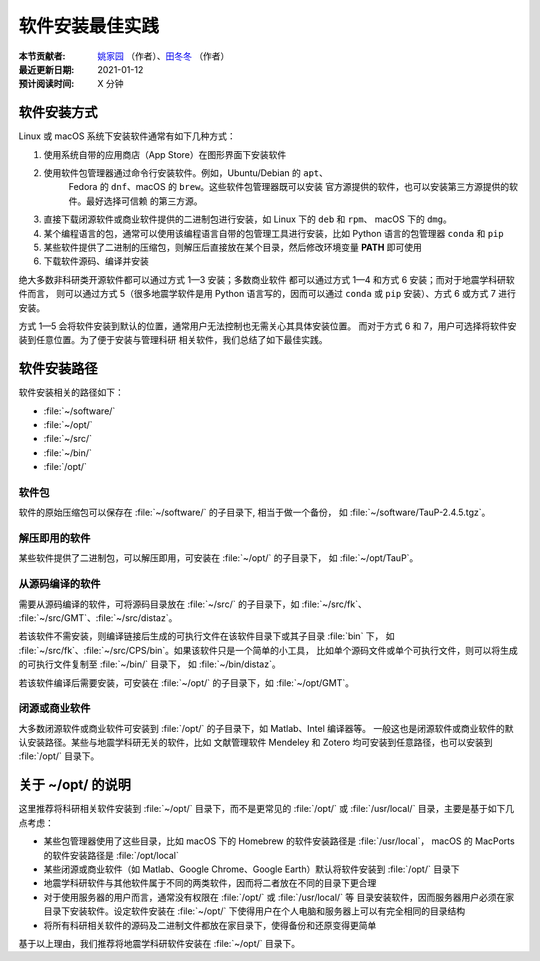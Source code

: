 软件安装最佳实践
================

:本节贡献者: `姚家园 <https://github.com/core-man>`__ （作者）、`田冬冬 <https://me.seisman.info>`__ （作者）
:最近更新日期: 2021-01-12
:预计阅读时间: X 分钟

软件安装方式
------------

Linux 或 macOS 系统下安装软件通常有如下几种方式：

1. 使用系统自带的应用商店（App Store）在图形界面下安装软件
2. 使用软件包管理器通过命令行安装软件。例如，Ubuntu/Debian 的 ``apt``\ 、
    Fedora 的 ``dnf``\ 、macOS 的 ``brew``\ 。这些软件包管理器既可以安装
    官方源提供的软件，也可以安装第三方源提供的软件。最好选择可信赖
    的第三方源。
3. 直接下载闭源软件或商业软件提供的二进制包进行安装，如 Linux 下的 ``deb`` 和 ``rpm``\ 、
   macOS 下的 ``dmg``\ 。
4. 某个编程语言的包，通常可以使用该编程语言自带的包管理工具进行安装，比如
   Python 语言的包管理器 ``conda`` 和 ``pip``
5. 某些软件提供了二进制的压缩包，则解压后直接放在某个目录，然后修改环境变量
   **PATH** 即可使用
6. 下载软件源码、编译并安装

绝大多数非科研类开源软件都可以通过方式 1—3 安装；多数商业软件
都可以通过方式 1—4 和方式 6 安装；而对于地震学科研软件而言，
则可以通过方式 5（很多地震学软件是用 Python 语言写的，因而可以通过 ``conda``
或 ``pip`` 安装）、方式 6 或方式 7 进行安装。

方式 1—5 会将软件安装到默认的位置，通常用户无法控制也无需关心其具体安装位置。
而对于方式 6 和 7，用户可选择将软件安装到任意位置。为了便于安装与管理科研
相关软件，我们总结了如下最佳实践。

软件安装路径
------------

软件安装相关的路径如下：

- :file:`~/software/`
- :file:`~/opt/`
- :file:`~/src/`
- :file:`~/bin/`
- :file:`/opt/`

软件包
^^^^^^^

软件的原始压缩包可以保存在 :file:`~/software/` 的子目录下, 相当于做一个备份，
如 :file:`~/software/TauP-2.4.5.tgz`\ 。

解压即用的软件
^^^^^^^^^^^^^^

某些软件提供了二进制包，可以解压即用，可安装在 :file:`~/opt/` 的子目录下，
如 :file:`~/opt/TauP`\ 。

从源码编译的软件
^^^^^^^^^^^^^^^^

需要从源码编译的软件，可将源码目录放在 :file:`~/src/` 的子目录下，如 :file:`~/src/fk`\ 、
:file:`~/src/GMT`\ 、:file:`~/src/distaz`\ 。

若该软件不需安装，则编译链接后生成的可执行文件在该软件目录下或其子目录 :file:`bin` 下，
如 :file:`~/src/fk`\ 、:file:`~/src/CPS/bin`\ 。如果该软件只是一个简单的小工具，
比如单个源码文件或单个可执行文件，则可以将生成的可执行文件复制至 :file:`~/bin/` 目录下，
如 :file:`~/bin/distaz`\ 。

若该软件编译后需要安装，可安装在 :file:`~/opt/` 的子目录下，如 :file:`~/opt/GMT`\ 。

闭源或商业软件
^^^^^^^^^^^^^^

大多数闭源软件或商业软件可安装到 :file:`/opt/` 的子目录下，如 Matlab、Intel 编译器等。
一般这也是闭源软件或商业软件的默认安装路径。某些与地震学科研无关的软件，比如
文献管理软件 Mendeley 和 Zotero 均可安装到任意路径，也可以安装到 :file:`/opt/` 目录下。

关于 ~/opt/ 的说明
------------------

这里推荐将科研相关软件安装到 :file:`~/opt/` 目录下，而不是更常见的 :file:`/opt/`
或 :file:`/usr/local/` 目录，主要是基于如下几点考虑：

-   某些包管理器使用了这些目录，比如 macOS 下的 Homebrew 的软件安装路径是 :file:`/usr/local`\ ，
    macOS 的 MacPorts 的软件安装路径是 :file:`/opt/local`
-   某些闭源或商业软件（如 Matlab、Google Chrome、Google Earth）默认将软件安装到
    :file:`/opt/` 目录下
-   地震学科研软件与其他软件属于不同的两类软件，因而将二者放在不同的目录下更合理
-   对于使用服务器的用户而言，通常没有权限在 :file:`/opt/` 或 :file:`/usr/local/` 等
    目录安装软件，因而服务器用户必须在家目录下安装软件。设定软件安装在 :file:`~/opt/`
    下使得用户在个人电脑和服务器上可以有完全相同的目录结构
-   将所有科研相关软件的源码及二进制文件都放在家目录下，使得备份和还原变得更简单

基于以上理由，我们推荐将地震学科研软件安装在 :file:`~/opt/` 目录下。
